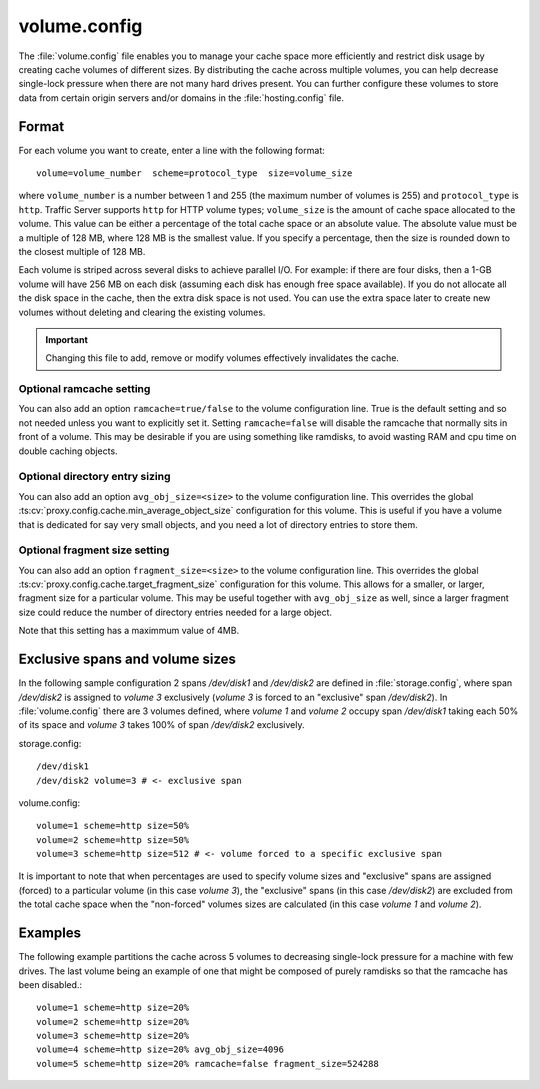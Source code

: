 .. Licensed to the Apache Software Foundation (ASF) under one
   or more contributor license agreements.  See the NOTICE file
  distributed with this work for additional information
  regarding copyright ownership.  The ASF licenses this file
  to you under the Apache License, Version 2.0 (the
  "License"); you may not use this file except in compliance
  with the License.  You may obtain a copy of the License at

   http://www.apache.org/licenses/LICENSE-2.0

  Unless required by applicable law or agreed to in writing,
  software distributed under the License is distributed on an
  "AS IS" BASIS, WITHOUT WARRANTIES OR CONDITIONS OF ANY
  KIND, either express or implied.  See the License for the
  specific language governing permissions and limitations
  under the License.

=============
volume.config
=============

.. configfile:: volume.config

The :file:`volume.config` file enables you to manage your cache space more
efficiently and restrict disk usage by creating cache volumes of
different sizes. By distributing the cache across multiple volumes,
you can help decrease single-lock pressure when there are not many hard drives
present. You can further configure these volumes to store data from certain
origin servers and/or domains in the :file:`hosting.config` file.

Format
======

For each volume you want to create, enter a line with the following
format: ::

    volume=volume_number  scheme=protocol_type  size=volume_size

where ``volume_number`` is a number between 1 and 255 (the maximum
number of volumes is 255) and ``protocol_type`` is ``http``. Traffic
Server supports ``http`` for HTTP volume types; ``volume_size`` is the
amount of cache space allocated to the volume. This value can be either
a percentage of the total cache space or an absolute value. The absolute
value must be a multiple of 128 MB, where 128 MB is the smallest value.
If you specify a percentage, then the size is rounded down to the
closest multiple of 128 MB.

Each volume is striped across several disks to achieve parallel I/O. For
example: if there are four disks, then a 1-GB volume will have 256 MB on
each disk (assuming each disk has enough free space available). If you
do not allocate all the disk space in the cache, then the extra disk
space is not used. You can use the extra space later to create new
volumes without deleting and clearing the existing volumes.

.. important::

   Changing this file to add, remove or modify volumes effectively invalidates
   the cache.


Optional ramcache setting
-------------------------

You can also add an option ``ramcache=true/false`` to the volume configuration
line.  True is the default setting and so not needed unless you want to explicitly
set it.  Setting ``ramcache=false`` will disable the ramcache that normally
sits in front of a volume.  This may be desirable if you are using something like
ramdisks, to avoid wasting RAM and cpu time on double caching objects.


Optional directory entry sizing
-------------------------------

You can also add an option ``avg_obj_size=<size>`` to the volume configuration
line. This overrides the global :ts:cv:`proxy.config.cache.min_average_object_size`
configuration for this volume. This is useful if you have a volume that is dedicated
for say very small objects, and you need a lot of directory entries to store them.

Optional fragment size setting
------------------------------

You can also add an option ``fragment_size=<size>`` to the volume configuration
line. This overrides the global :ts:cv:`proxy.config.cache.target_fragment_size`
configuration for this volume. This allows for a smaller, or larger, fragment size
for a particular volume. This may be useful together with ``avg_obj_size`` as well,
since a larger fragment size could reduce the number of directory entries needed
for a large object.

Note that this setting has a maximmum value of 4MB.

Exclusive spans and volume sizes
================================

In the following sample configuration 2 spans `/dev/disk1` and `/dev/disk2` are defined
in :file:`storage.config`, where span `/dev/disk2` is assigned to `volume 3` exclusively
(`volume 3` is forced to an "exclusive" span `/dev/disk2`).
In :file:`volume.config` there are 3 volumes defined, where `volume 1` and `volume 2`
occupy span `/dev/disk1` taking each 50% of its space and `volume 3` takes 100% of span
`/dev/disk2` exclusively.

storage.config::

      /dev/disk1
      /dev/disk2 volume=3 # <- exclusive span

volume.config::

      volume=1 scheme=http size=50%
      volume=2 scheme=http size=50%
      volume=3 scheme=http size=512 # <- volume forced to a specific exclusive span

It is important to note that when percentages are used to specify volume sizes
and "exclusive" spans are assigned (forced) to a particular volume (in this case `volume 3`),
the "exclusive" spans (in this case `/dev/disk2`) are excluded from the total cache
space when the "non-forced" volumes sizes are calculated (in this case `volume 1` and `volume 2`).


Examples
========

The following example partitions the cache across 5 volumes to decreasing
single-lock pressure for a machine with few drives. The last volume being
an example of one that might be composed of purely ramdisks so that the
ramcache has been disabled.::

    volume=1 scheme=http size=20%
    volume=2 scheme=http size=20%
    volume=3 scheme=http size=20%
    volume=4 scheme=http size=20% avg_obj_size=4096
    volume=5 scheme=http size=20% ramcache=false fragment_size=524288

